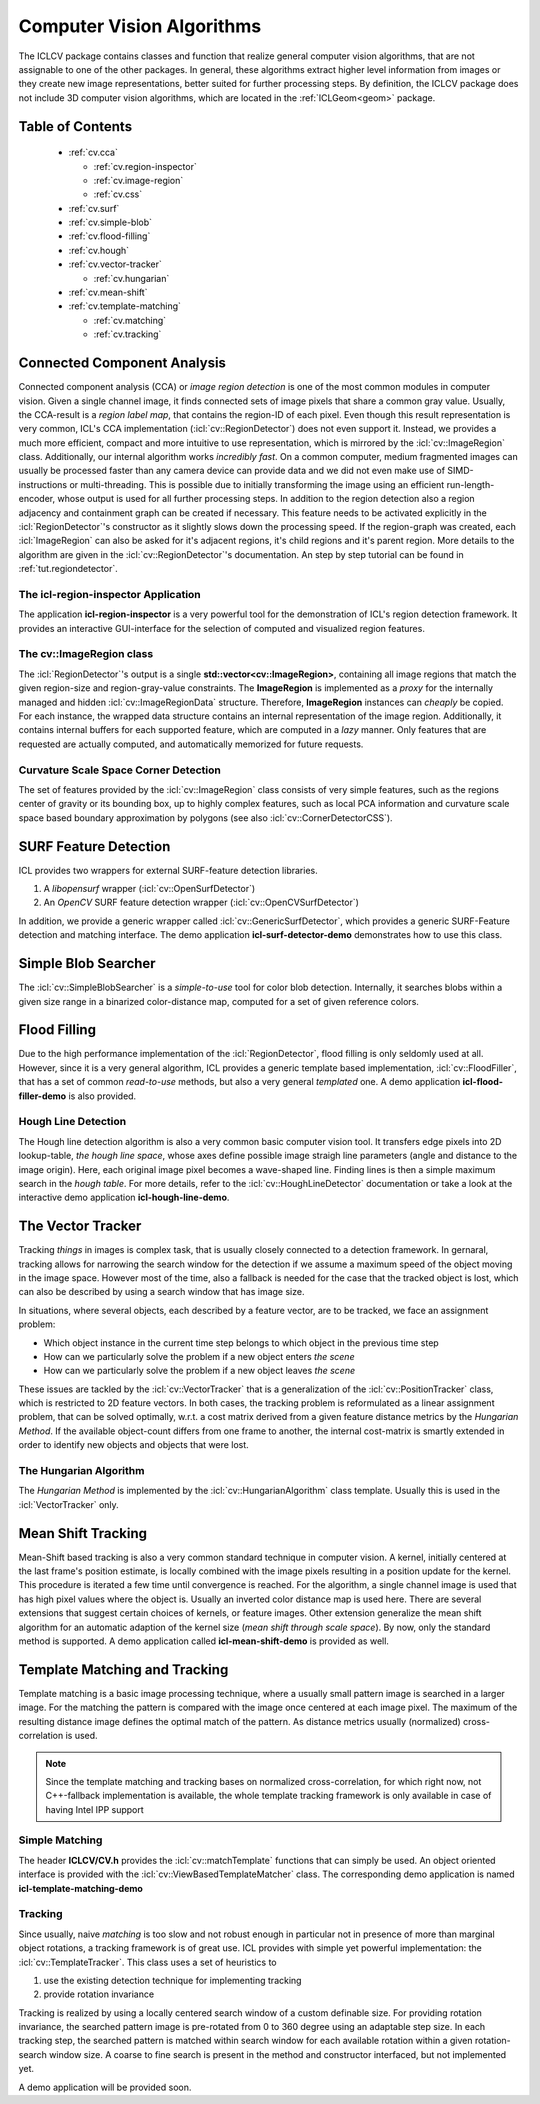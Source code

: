 .. _cv:

##########################
Computer Vision Algorithms
##########################

.. image:: /icons/185px/cv.png



The ICLCV package contains classes and function that realize general
computer vision algorithms, that are not assignable to one of the
other packages. In general, these algorithms extract higher level
information from images or they create new image representations,
better suited for further processing steps. By definition, the ICLCV
package does not include 3D computer vision algorithms, which are
located in the :ref:`ICLGeom<geom>` package.

Table of Contents
^^^^^^^^^^^^^^^^^
  * :ref:`cv.cca`

    * :ref:`cv.region-inspector`
    * :ref:`cv.image-region`
    * :ref:`cv.css`

  * :ref:`cv.surf`

  * :ref:`cv.simple-blob`
  * :ref:`cv.flood-filling`
  * :ref:`cv.hough`
  * :ref:`cv.vector-tracker`

    * :ref:`cv.hungarian`

  * :ref:`cv.mean-shift`
  * :ref:`cv.template-matching`
    
    * :ref:`cv.matching`
    * :ref:`cv.tracking`

.. _cv.cca:

Connected Component Analysis
^^^^^^^^^^^^^^^^^^^^^^^^^^^^

Connected component analysis (CCA) or *image region detection* is one
of the most common modules in computer vision. Given a single channel
image, it finds connected sets of image pixels that share a common
gray value.  Usually, the CCA-result is a *region label map*, that
contains the region-ID of each pixel. Even though this result
representation is very common, ICL's CCA implementation
(:icl:`cv::RegionDetector`) does not even support it. Instead, we
provides a much more efficient, compact and more intuitive to use
representation, which is mirrored by the :icl:`cv::ImageRegion` class.
Additionally, our internal algorithm works *incredibly fast*. On a
common computer, medium fragmented images can usually be processed
faster than any camera device can provide data and we did not even
make use of SIMD-instructions or multi-threading. This is possible due
to initially transforming the image using an efficient
run-length-encoder, whose output is used for all further processing
steps. In addition to the region detection also a region adjacency and
containment graph can be created if necessary. This feature needs to
be activated explicitly in the :icl:`RegionDetector`'s constructor as
it slightly slows down the processing speed. If the region-graph was
created, each :icl:`ImageRegion` can also be asked for it's adjacent
regions, it's child regions and it's parent region.  More details to
the algorithm are given in the :icl:`cv::RegionDetector`'s
documentation. An step by step tutorial can be found in
:ref:`tut.regiondetector`.

.. _cv.region-inspector:

The **icl-region-inspector** Application
""""""""""""""""""""""""""""""""""""""""

The application **icl-region-inspector** is a very powerful tool for
the demonstration of ICL's region detection framework. It provides an
interactive GUI-interface for the selection of computed and visualized
region features.


.. image:: images/region-inspector.png

.. _cv.image-region:

The **cv::ImageRegion** class
"""""""""""""""""""""""""""""

The :icl:`RegionDetector`'s output is a single
**std::vector<cv::ImageRegion>**, containing all image regions that
match the given region-size and region-gray-value constraints. The
**ImageRegion** is implemented as a *proxy* for the internally managed
and hidden :icl:`cv::ImageRegionData` structure. Therefore,
**ImageRegion** instances can *cheaply* be copied. For each instance,
the wrapped data structure contains an internal representation of the
image region.  Additionally, it contains internal buffers for each
supported feature, which are computed in a *lazy* manner. Only
features that are requested are actually computed, and automatically
memorized for future requests.

.. _cv.css:

Curvature Scale Space Corner Detection
""""""""""""""""""""""""""""""""""""""

The set of features provided by the :icl:`cv::ImageRegion` class
consists of very simple features, such as the regions center of 
gravity or its bounding box, up to highly complex features, such
as local PCA information and curvature scale space based boundary
approximation by polygons (see also :icl:`cv::CornerDetectorCSS`). 



.. _cv.surf:

SURF Feature Detection
^^^^^^^^^^^^^^^^^^^^^^

ICL provides two wrappers for external SURF-feature detection
libraries. 

1. A *libopensurf* wrapper (:icl:`cv::OpenSurfDetector`)
2. An *OpenCV* SURF feature detection wrapper
   (:icl:`cv::OpenCVSurfDetector`)

In addition, we provide a generic wrapper called
:icl:`cv::GenericSurfDetector`, which provides a generic SURF-Feature
detection and matching interface. The demo application
**icl-surf-detector-demo** demonstrates how to use this class.


.. _cv.simple-blob:

Simple Blob Searcher
^^^^^^^^^^^^^^^^^^^^

The :icl:`cv::SimpleBlobSearcher` is a *simple-to-use* tool for color
blob detection. Internally, it searches blobs within a given size
range in a binarized color-distance map, computed for a set of given
reference colors.


.. _cv.flood-filling:

Flood Filling
^^^^^^^^^^^^^

Due to the high performance implementation of the
:icl:`RegionDetector`, flood filling is only seldomly used at
all. However, since it is a very general algorithm, ICL provides a
generic template based implementation, :icl:`cv::FloodFiller`, that
has a set of common *read-to-use* methods, but also a very general
*templated* one. A demo application **icl-flood-filler-demo** is
also provided.




.. _cv.hough:


Hough Line Detection
""""""""""""""""""""

The Hough line detection algorithm is also a very common basic
computer vision tool. It transfers edge pixels into 2D lookup-table,
*the hough line space*, whose axes define possible image straigh line
parameters (angle and distance to the image origin). Here, each
original image pixel becomes a wave-shaped line. Finding lines is then
a simple maximum search in the *hough table*. For more details, refer
to the :icl:`cv::HoughLineDetector` documentation or take a look at
the interactive demo application **icl-hough-line-demo**.




.. _cv.vector-tracker:

The Vector Tracker
^^^^^^^^^^^^^^^^^^

Tracking *things* in images is complex task, that is usually closely
connected to a detection framework. In gernaral, tracking allows for
narrowing the search window for the detection if we assume a maximum
speed of the object moving in the image space.  However most of the
time, also a fallback is needed for the case that the tracked object
is lost, which can also be described by using a search window that has
image size.

In situations, where several objects, each described by a feature
vector, are to be tracked, we face an assignment problem: 

* Which object instance in the current time step belongs to which
  object in the previous time step
* How can we particularly solve the problem if a new object enters
  *the scene*
* How can we particularly solve the problem if a new object leaves
  *the scene*

These issues are tackled by the :icl:`cv::VectorTracker` that is a
generalization of the :icl:`cv::PositionTracker` class, which is
restricted to 2D feature vectors. In both cases, the tracking problem
is reformulated as a linear assignment problem, that can be solved
optimally, w.r.t. a cost matrix derived from a given feature distance
metrics by the *Hungarian Method*. If the available object-count
differs from one frame to another, the internal cost-matrix is 
smartly extended in order to identify new objects and objects that
were lost.

.. _cv.hungarian:

The Hungarian Algorithm
"""""""""""""""""""""""

The *Hungarian Method* is implemented by the
:icl:`cv::HungarianAlgorithm` class template. Usually this is used in
the :icl:`VectorTracker` only.



.. _cv.mean-shift:

Mean Shift Tracking
^^^^^^^^^^^^^^^^^^^

Mean-Shift based tracking is also a very common standard technique in
computer vision. A kernel, initially centered at the last frame's
position estimate, is locally combined with the image pixels resulting
in a position update for the kernel. This procedure is iterated a few
time until convergence is reached. For the algorithm, a single channel
image is used that has high pixel values where the object is. Usually
an inverted color distance map is used here. There are several
extensions that suggest certain choices of kernels, or feature
images. Other extension generalize the mean shift algorithm for an
automatic adaption of the kernel size (*mean shift through scale
space*). By now, only the standard method is supported. A demo
application called **icl-mean-shift-demo** is provided as well.




.. _cv.template-matching:

Template Matching and Tracking
^^^^^^^^^^^^^^^^^^^^^^^^^^^^^^

Template matching is a basic image processing technique, where a
usually small pattern image is searched in a larger image. For the
matching the pattern is compared with the image once centered at each
image pixel. The maximum of the resulting distance image defines the
optimal match of the pattern. As distance metrics usually
(normalized) cross-correlation is used.

.. note::
   
   Since the template matching and tracking bases on normalized
   cross-correlation, for which right now, not C++-fallback
   implementation is available, the whole template tracking
   framework is only available in case of having Intel IPP support
   
.. todo::

   Provide Fallback-Implementation for Cross-Correlation

.. _cv.matching:

Simple Matching
"""""""""""""""

The header **ICLCV/CV.h** provides the :icl:`cv::matchTemplate`
functions that can simply be used. An object oriented interface is
provided with the :icl:`cv::ViewBasedTemplateMatcher` class.  The
corresponding demo application is named **icl-template-matching-demo**

.. _cv.tracking:

Tracking
""""""""

Since usually, naive *matching* is too slow and not robust enough in
particular not in presence of more than marginal object rotations, a
tracking framework is of great use. ICL provides with simple yet
powerful implementation: the :icl:`cv::TemplateTracker`. This class uses
a set of heuristics to

1. use the existing detection technique for implementing tracking
2. provide rotation invariance

Tracking is realized by using a locally centered search window of a
custom definable size. For providing rotation invariance, the searched
pattern image is pre-rotated from 0 to 360 degree using an adaptable
step size. In each tracking step, the searched pattern is matched
within search window for each available rotation within a given
rotation-search window size. A coarse to fine search is present in
the method and constructor interfaced, but not implemented yet. 

A demo application will be provided soon.

.. todo::

   implement a demo application for the :icl:`cv::TemplateTracker`
   developed with Eckard

